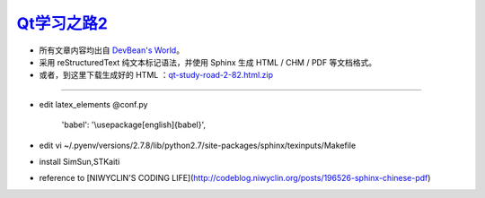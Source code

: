 
`Qt学习之路2 <http://www.devbean.net/2012/08/qt-study-road-2-catelog>`_
=======================================================================

* 所有文章内容均出自 `DevBean\'s World <http://www.devbean.net/>`_。

* 采用 reStructuredText 纯文本标记语法，并使用 Sphinx 生成 HTML / CHM / PDF 等文档格式。

* 或者，到这里下载生成好的 HTML ：`qt-study-road-2-82.html.zip <https://add110.opendrive.com/files?86035536_XTlAH>`_

=======================================================================

* edit latex_elements @conf.py

    'babel': '\\usepackage[english]{babel}',

* edit vi ~/.pyenv/versions/2.7.8/lib/python2.7/site-packages/sphinx/texinputs/Makefile
    
* install SimSun,STKaiti    

* reference to [NIWYCLIN'S CODING LIFE](http://codeblog.niwyclin.org/posts/196526-sphinx-chinese-pdf)
